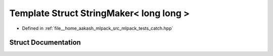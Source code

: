 .. _exhale_struct_structCatch_1_1StringMaker_3_01long_01long_01_4:

Template Struct StringMaker< long long >
========================================

- Defined in :ref:`file__home_aakash_mlpack_src_mlpack_tests_catch.hpp`


Struct Documentation
--------------------


.. doxygenstruct:: Catch::StringMaker< long long >
   :members:
   :protected-members:
   :undoc-members: